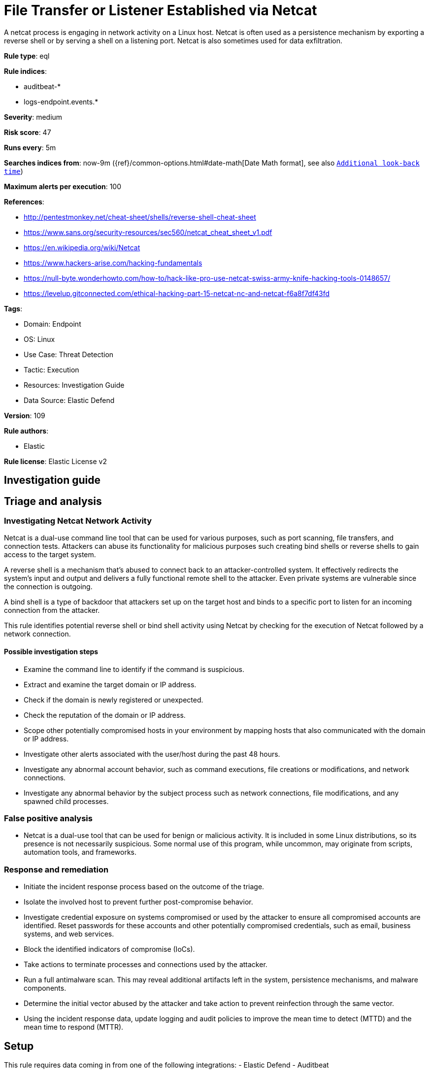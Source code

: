 [[file-transfer-or-listener-established-via-netcat]]
= File Transfer or Listener Established via Netcat

A netcat process is engaging in network activity on a Linux host. Netcat is often used as a persistence mechanism by exporting a reverse shell or by serving a shell on a listening port. Netcat is also sometimes used for data exfiltration.

*Rule type*: eql

*Rule indices*: 

* auditbeat-*
* logs-endpoint.events.*

*Severity*: medium

*Risk score*: 47

*Runs every*: 5m

*Searches indices from*: now-9m ({ref}/common-options.html#date-math[Date Math format], see also <<rule-schedule, `Additional look-back time`>>)

*Maximum alerts per execution*: 100

*References*: 

* http://pentestmonkey.net/cheat-sheet/shells/reverse-shell-cheat-sheet
* https://www.sans.org/security-resources/sec560/netcat_cheat_sheet_v1.pdf
* https://en.wikipedia.org/wiki/Netcat
* https://www.hackers-arise.com/hacking-fundamentals
* https://null-byte.wonderhowto.com/how-to/hack-like-pro-use-netcat-swiss-army-knife-hacking-tools-0148657/
* https://levelup.gitconnected.com/ethical-hacking-part-15-netcat-nc-and-netcat-f6a8f7df43fd

*Tags*: 

* Domain: Endpoint
* OS: Linux
* Use Case: Threat Detection
* Tactic: Execution
* Resources: Investigation Guide
* Data Source: Elastic Defend

*Version*: 109

*Rule authors*: 

* Elastic

*Rule license*: Elastic License v2


== Investigation guide
## Triage and analysis

### Investigating Netcat Network Activity

Netcat is a dual-use command line tool that can be used for various purposes, such as port scanning, file transfers, and connection tests. Attackers can abuse its functionality for malicious purposes such creating bind shells or reverse shells to gain access to the target system.

A reverse shell is a mechanism that's abused to connect back to an attacker-controlled system. It effectively redirects the system's input and output and delivers a fully functional remote shell to the attacker. Even private systems are vulnerable since the connection is outgoing.

A bind shell is a type of backdoor that attackers set up on the target host and binds to a specific port to listen for an incoming connection from the attacker.

This rule identifies potential reverse shell or bind shell activity using Netcat by checking for the execution of Netcat followed by a network connection.

#### Possible investigation steps

- Examine the command line to identify if the command is suspicious.
- Extract and examine the target domain or IP address.
  - Check if the domain is newly registered or unexpected.
  - Check the reputation of the domain or IP address.
  - Scope other potentially compromised hosts in your environment by mapping hosts that also communicated with the domain or IP address.
- Investigate other alerts associated with the user/host during the past 48 hours.
- Investigate any abnormal account behavior, such as command executions, file creations or modifications, and network connections.
- Investigate any abnormal behavior by the subject process such as network connections, file modifications, and any spawned child processes.

### False positive analysis

- Netcat is a dual-use tool that can be used for benign or malicious activity. It is included in some Linux distributions, so its presence is not necessarily suspicious. Some normal use of this program, while uncommon, may originate from scripts, automation tools, and frameworks.

### Response and remediation

- Initiate the incident response process based on the outcome of the triage.
- Isolate the involved host to prevent further post-compromise behavior.
- Investigate credential exposure on systems compromised or used by the attacker to ensure all compromised accounts are identified. Reset passwords for these accounts and other potentially compromised credentials, such as email, business systems, and web services.
- Block the identified indicators of compromise (IoCs).
- Take actions to terminate processes and connections used by the attacker.
- Run a full antimalware scan. This may reveal additional artifacts left in the system, persistence mechanisms, and malware components.
- Determine the initial vector abused by the attacker and take action to prevent reinfection through the same vector.
- Using the incident response data, update logging and audit policies to improve the mean time to detect (MTTD) and the mean time to respond (MTTR).



== Setup

This rule requires data coming in from one of the following integrations:
- Elastic Defend
- Auditbeat

### Elastic Defend Integration Setup
Elastic Defend is integrated into the Elastic Agent using Fleet. Upon configuration, the integration allows the Elastic Agent to monitor events on your host and send data to the Elastic Security app.

#### Prerequisite Requirements:
- Fleet is required for Elastic Defend.
- To configure Fleet Server refer to the https://www.elastic.co/guide/en/fleet/current/fleet-server.html.

#### The following steps should be executed in order to add the Elastic Defend integration on a Linux System:
- Go to the Kibana home page and click "Add integrations".
- In the query bar, search for "Elastic Defend" and select the integration to see more details about it.
- Click "Add Elastic Defend".
- Configure the integration name and optionally add a description.
- Select the type of environment you want to protect, either "Traditional Endpoints" or "Cloud Workloads".
- Select a configuration preset. Each preset comes with different default settings for Elastic Agent, you can further customize these later by configuring the Elastic Defend integration policy. https://www.elastic.co/guide/en/security/current/configure-endpoint-integration-policy.html.
- We suggest selecting "Complete EDR (Endpoint Detection and Response)" as a configuration setting, that provides "All events; all preventions"
- Enter a name for the agent policy in "New agent policy name". If other agent policies already exist, you can click the "Existing hosts" tab and select an existing policy instead.
For more details on Elastic Agent configuration settings, refer to the https://www.elastic.co/guide/en/fleet/8.10/agent-policy.html.
- Click "Save and Continue".
- To complete the integration, select "Add Elastic Agent to your hosts" and continue to the next section to install the Elastic Agent on your hosts.
For more details on Elastic Defend refer to the https://www.elastic.co/guide/en/security/current/install-endpoint.html.

### Auditbeat Setup
Auditbeat is a lightweight shipper that you can install on your servers to audit the activities of users and processes on your systems. For example, you can use Auditbeat to collect and centralize audit events from the Linux Audit Framework. You can also use Auditbeat to detect changes to critical files, like binaries and configuration files, and identify potential security policy violations.

#### The following steps should be executed in order to add the Auditbeat on a Linux System:
- Elastic provides repositories available for APT and YUM-based distributions. Note that we provide binary packages, but no source packages.
- To install the APT and YUM repositories follow the setup instructions in this https://www.elastic.co/guide/en/beats/auditbeat/current/setup-repositories.html.
- To run Auditbeat on Docker follow the setup instructions in the https://www.elastic.co/guide/en/beats/auditbeat/current/running-on-docker.html.
- To run Auditbeat on Kubernetes follow the setup instructions in the https://www.elastic.co/guide/en/beats/auditbeat/current/running-on-kubernetes.html.
- For complete “Setup and Run Auditbeat” information refer to the https://www.elastic.co/guide/en/beats/auditbeat/current/setting-up-and-running.html.



== Rule query


[source, js]
----------------------------------
sequence by process.entity_id
  [process where host.os.type == "linux" and event.type == "start" and
      process.name:("nc","ncat","netcat","netcat.openbsd","netcat.traditional") and (
          /* bind shell to echo for command execution */
          (process.args:("-l","-p") and process.args:("-c","echo","$*"))
          /* bind shell to specific port */
          or process.args:("-l","-p","-lp")
          /* reverse shell to command-line interpreter used for command execution */
          or (process.args:("-e") and process.args:("/bin/bash","/bin/sh"))
          /* file transfer via stdout */
          or process.args:(">","<")
          /* file transfer via pipe */
          or (process.args:("|") and process.args:("nc","ncat"))
      )]
  [network where host.os.type == "linux" and (process.name == "nc" or process.name == "ncat" or process.name == "netcat" or
                  process.name == "netcat.openbsd" or process.name == "netcat.traditional")]

----------------------------------

*Framework*: MITRE ATT&CK^TM^

* Tactic:
** Name: Execution
** ID: TA0002
** Reference URL: https://attack.mitre.org/tactics/TA0002/
* Technique:
** Name: Command and Scripting Interpreter
** ID: T1059
** Reference URL: https://attack.mitre.org/techniques/T1059/
* Sub-technique:
** Name: Unix Shell
** ID: T1059.004
** Reference URL: https://attack.mitre.org/techniques/T1059/004/
